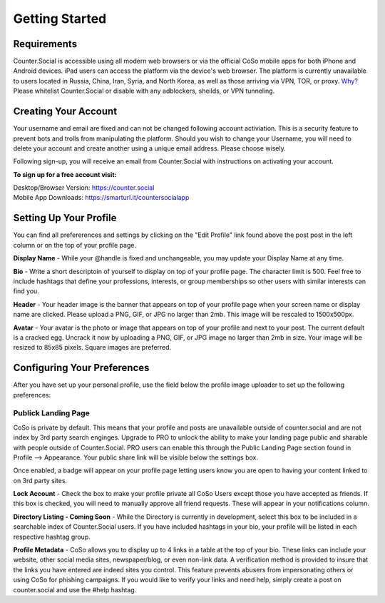 Getting Started
=====

Requirements
------------
Counter.Social is accessible using all modern web browsers or via the official CoSo mobile apps for both iPhone and Android devices. iPad users can access the platform via the device's web browser. The platform is currently unavailable to users located in Russia, China, Iran, Syria, and North Korea, as well as those arriving via VPN, TOR, or proxy. `Why? <https://counter.social/faq.html/>`_ Please whitelist Counter.Social or disable with any adblockers, sheilds, or VPN tunneling.

.. image:: img_devicestatus.png




Creating Your Account
------------
Your username and email are fixed and can not be changed following account activiation. This is a security feature to prevent bots and trolls from manipulating the platform. Should you wish to change your Username, you will need to delete your account and create another using a unique email address. Please choose wisely. 

Following sign-up, you will receive an email from Counter.Social with instructions on activating your account. 

**To sign up for a free account visit:**

| Desktop/Browser Version: https://counter.social
| Mobile App Downloads: https://smarturl.it/countersocialapp




Setting Up Your Profile
------------
 
You can find all prefererences and settings by clicking on the "Edit Profile" link found above the post post in the left column or on the top of your profile page. 

.. image:: img_editprofile.png

**Display Name** - While your @handle is fixed and unchangeable, you may update your Display Name at any time. 

**Bio** - Write a short descriptoin of yourself to display on top of your profile page. The character limit is 500. Feel free to include hashtags that define your professions, interests, or group memberships so other users with similar interests can find you.

**Header** - Your header image is the banner that appears on top of your profile page when your screen name or display name are clicked. Please upload a PNG, GIF, or JPG no larger than 2mb. This image will be rescaled to 1500x500px. 

**Avatar** - Your avatar is the photo or image that appears on top of your profile and next to your post. The current default is a cracked egg. Uncrack it now by uploading a PNG, GIF, or JPG image no larger than 2mb in size. Your image will be resized to 85x85 pixels. Square images are preferred.

 

Configuring Your Preferences
------------
After you have set up your personal profile, use the field below the profile image uploader to set up the following preferences:

**Publick Landing Page**
^^^^^^^^^^^^^
CoSo is private by default. This means that your profile and posts are unavailable outside of counter.social and are not index by  3rd party search enginges. Upgrade to PRO to unlock the ability to make your landing page public and sharable with people outside of Counter.Social. PRO users can enable this through the Public Landing Page section found in Profile --> Appearance. Your public share link will be visible below the settings box.

Once enabled, a badge will appear on your profile page letting users know you are open to having your content linked to on 3rd party sites. 

.. image:: img_plpenabled.jpg

**Lock Account** - Check the box to make your profile private all CoSo Users except those you have accepted as friends. If this box is checked, you will need to manually approve all friend requests. These will appear in your notifications column. 

**Directory Listing - Coming Soon** - While the Directory is currently in development, select this box to be included in a searchable index of Counter.Social users. If you have included hashtags in your bio, your profile will be listed in each respective hashtag group. 

**Profile Metadata** - CoSo allows you to display up to 4 links in a table at the top of your bio. These links can include your website, other social media sites, newspaper/blog, or even non-link data. A verification method is provided to insure that the links you have entered are indeed sites you control. This feature prevents abusers from impersonating others or using CoSo for phishing campaigns. If you would like to verify your links and need help, simply create a post on counter.social and use the #help hashtag. 




